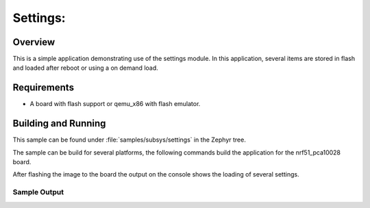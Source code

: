 .. _settings-sample:

Settings:
#########################

Overview
********

This is a simple application demonstrating use of the settings
module.  In this application, several items are stored in flash
and loaded after reboot or using a on demand load.

Requirements
************

* A board with flash support or qemu_x86 with flash emulator.

Building and Running
********************

This sample can be found under :file:`samples/subsys/settings` in the Zephyr tree.

The sample can be build for several platforms, the following commands build the
application for the nrf51_pca10028 board.

.. zephyr-app-commands::
   :zephyr-app: samples/subsys/settings
   :board: nrf51_pca10028
   :goals: build flash
   :compact:

After flashing the image to the board the output on the console shows the loading
of several settings.

Sample Output
=============

.. code-block:: console


